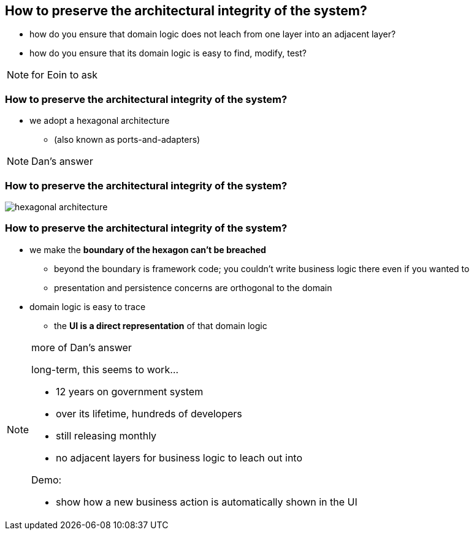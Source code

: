 [data-transition="slide-in fade-out"]
== How to preserve the architectural integrity of the system?


[%step]
* how do you ensure that domain logic does not leach from one layer into an adjacent layer?

* how do you ensure that its domain logic is easy to find, modify, test?



[NOTE.speaker]
--
for Eoin to ask
--



[data-transition="fade"]
=== How to preserve the architectural integrity of the system?


* we adopt a hexagonal architecture

** (also known as ports-and-adapters)



[NOTE.speaker]
--
Dan's answer
--



[data-transition="fade"]
=== How to preserve the architectural integrity of the system?

[.thumb]
image::hexagonal-architecture.png[scaledwidth=75%]



[data-transition="fade"]
=== How to preserve the architectural integrity of the system?


* we make the *boundary of the hexagon can't be breached*

** beyond the boundary is framework code; you couldn't write business logic there even if you wanted to
** presentation and persistence concerns are orthogonal to the domain

* domain logic is easy to trace
** the *UI is a direct representation* of that domain logic


[NOTE.speaker]
--
more of Dan's answer

long-term, this seems to work...

* 12 years on government system
* over its lifetime, hundreds of developers
* still releasing monthly

* no adjacent layers for business logic to leach out into


Demo:

* show how a new business action is automatically shown in the UI
--



